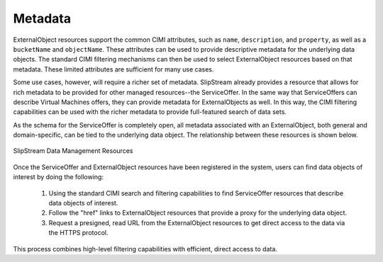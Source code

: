 
Metadata
========

ExternalObject resources support the common CIMI attributes, such as
``name``, ``description``, and ``property``, as well as a
``bucketName`` and ``objectName``. These attributes can be used to
provide descriptive metadata for the underlying data objects.  The
standard CIMI filtering mechanisms can then be used to select
ExternalObject resources based on that metadata.  These limited
attributes are sufficient for many use cases.

Some use cases, however, will require a richer set of metadata.
SlipStream already provides a resource that allows for rich metadata
to be provided for other managed resources--the ServiceOffer.  In the
same way that ServiceOffers can describe Virtual Machines offers, they
can provide metadata for ExternalObjects as well.  In this way, the
CIMI filtering capabilities can be used with the richer metadata to
provide full-featured search of data sets.

As the schema for the ServiceOffer is completely open, all metadata
associated with an ExternalObject, both general and domain-specific,
can be tied to the underlying data object.  The relationship between
these resources is shown below.

.. figure:: images/diagrams/data-management-resources.png
   :width: 70%
   :align: center

   SlipStream Data Management Resources

Once the ServiceOffer and ExternalObject resources have been
registered in the system, users can find data objects of interest by
doing the following:

 1. Using the standard CIMI search and filtering capabilities to find
    ServiceOffer resources that describe data objects of interest.
 2. Follow the "href" links to ExternalObject resources that provide a
    proxy for the underlying data object.
 3. Request a presigned, read URL from the ExternalObject resources to
    get direct access to the data via the HTTPS protocol.

This process combines high-level filtering capabilities with
efficient, direct access to data.
